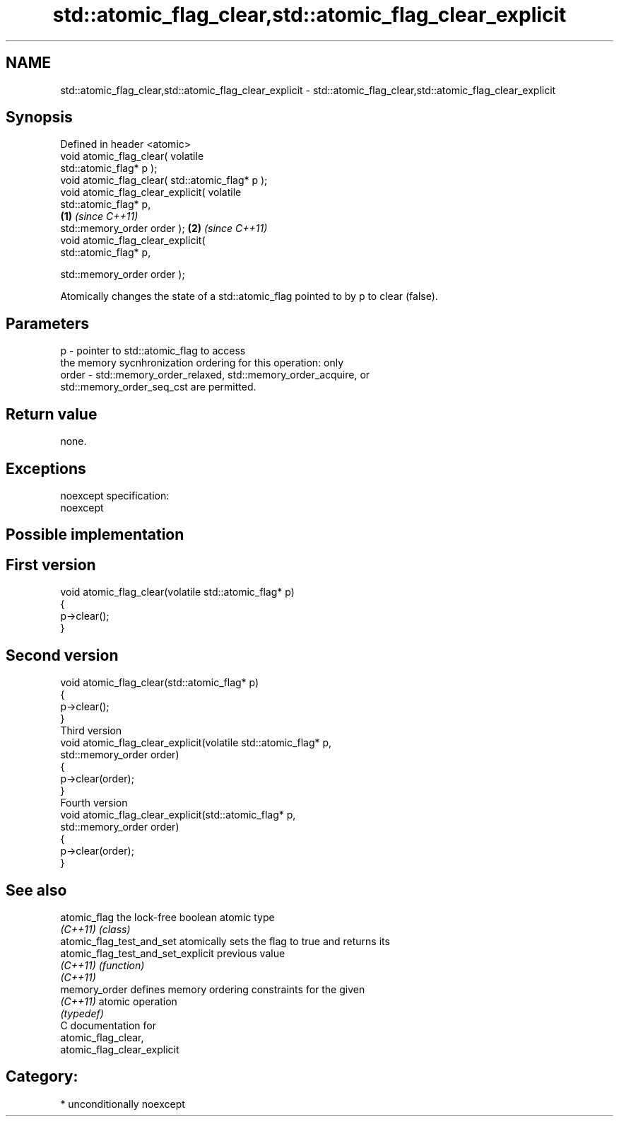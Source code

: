 .TH std::atomic_flag_clear,std::atomic_flag_clear_explicit 3 "Nov 25 2015" "2.1 | http://cppreference.com" "C++ Standard Libary"
.SH NAME
std::atomic_flag_clear,std::atomic_flag_clear_explicit \- std::atomic_flag_clear,std::atomic_flag_clear_explicit

.SH Synopsis
   Defined in header <atomic>
   void atomic_flag_clear( volatile
   std::atomic_flag* p );
   void atomic_flag_clear( std::atomic_flag* p );
   void atomic_flag_clear_explicit( volatile
   std::atomic_flag* p,
                                                  \fB(1)\fP \fI(since C++11)\fP
    std::memory_order order );                                      \fB(2)\fP \fI(since C++11)\fP
   void atomic_flag_clear_explicit(
   std::atomic_flag* p,
                                  
    std::memory_order order );

   Atomically changes the state of a std::atomic_flag pointed to by p to clear (false).

.SH Parameters

   p     - pointer to std::atomic_flag to access
           the memory sycnhronization ordering for this operation: only
   order - std::memory_order_relaxed, std::memory_order_acquire, or
           std::memory_order_seq_cst are permitted.

.SH Return value

   none.

.SH Exceptions

   noexcept specification:  
   noexcept
     

.SH Possible implementation

.SH First version
   void atomic_flag_clear(volatile std::atomic_flag* p)
   {
       p->clear();
   }
.SH Second version
   void atomic_flag_clear(std::atomic_flag* p)
   {
       p->clear();
   }
                           Third version
   void atomic_flag_clear_explicit(volatile std::atomic_flag* p,
                                   std::memory_order order)
   {
       p->clear(order);
   }
                           Fourth version
   void atomic_flag_clear_explicit(std::atomic_flag* p,
                                   std::memory_order order)
   {
       p->clear(order);
   }

.SH See also

   atomic_flag                       the lock-free boolean atomic type
   \fI(C++11)\fP                           \fI(class)\fP 
   atomic_flag_test_and_set          atomically sets the flag to true and returns its
   atomic_flag_test_and_set_explicit previous value
   \fI(C++11)\fP                           \fI(function)\fP 
   \fI(C++11)\fP
   memory_order                      defines memory ordering constraints for the given
   \fI(C++11)\fP                           atomic operation
                                     \fI(typedef)\fP 
   C documentation for
   atomic_flag_clear,
   atomic_flag_clear_explicit

.SH Category:

     * unconditionally noexcept
